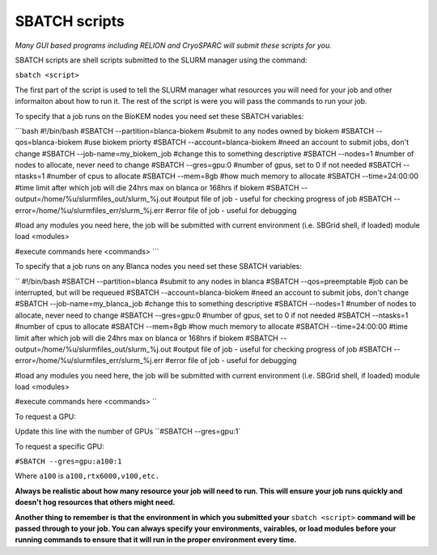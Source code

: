 SBATCH scripts
==============

*Many GUI based programs including RELION and CryoSPARC will submit these
scripts for you.*

SBATCH scripts are shell scripts submitted to the SLURM manager using the command:

``sbatch <script>``

The first part of the script is used to tell the SLURM manager what resources you will need for your job and other
informaiton about how to run it. The rest of the script is were you will pass the commands to run your job.

To specify that a job runs on the BioKEM nodes you need set these SBATCH variables:

```bash
#!/bin/bash
#SBATCH --partition=blanca-biokem    #submit to any nodes owned by biokem
#SBATCH --qos=blanca-biokem          #use biokem priorty
#SBATCH --account=blanca-biokem      #need an account to submit jobs, don't change
#SBATCH --job-name=my_biokem_job     #change this to something descriptive
#SBATCH --nodes=1                    #number of nodes to allocate, never need to change
#SBATCH --gres=gpu:0                 #number of gpus, set to 0 if not needed
#SBATCH --ntasks=1                   #number of cpus to allocate
#SBATCH --mem=8gb                    #how much memory to allocate
#SBATCH --time=24:00:00              #time limit after which job will die 24hrs max on blanca or 168hrs if biokem
#SBATCH --output=/home/%u/slurmfiles_out/slurm_%j.out    #output file of job - useful for checking progress of job
#SBATCH --error=/home/%u/slurmfiles_err/slurm_%j.err     #error file of job - useful for debugging

#load any modules you need here, the job will be submitted with current environment (i.e. SBGrid shell, if loaded)
module load <modules>

#execute commands here
<commands>
```

To specify that a job runs on any Blanca nodes you need set these SBATCH variables:

``
#!/bin/bash
#SBATCH --partition=blanca           #submit to any nodes in blanca
#SBATCH --qos=preemptable            #job can be interrupted, but will be requeued
#SBATCH --account=blanca-biokem      #need an account to submit jobs, don't change
#SBATCH --job-name=my_blanca_job     #change this to something descriptive
#SBATCH --nodes=1                    #number of nodes to allocate, never need to change
#SBATCH --gres=gpu:0                 #number of gpus, set to 0 if not needed
#SBATCH --ntasks=1                   #number of cpus to allocate
#SBATCH --mem=8gb                    #how much memory to allocate
#SBATCH --time=24:00:00              #time limit after which job will die 24hrs max on blanca or 168hrs if biokem
#SBATCH --output=/home/%u/slurmfiles_out/slurm_%j.out    #output file of job - useful for checking progress of job
#SBATCH --error=/home/%u/slurmfiles_err/slurm_%j.err     #error file of job - useful for debugging

#load any modules you need here, the job will be submitted with current environment (i.e. SBGrid shell, if loaded)
module load <modules>

#execute commands here
<commands>
``

To request a GPU:

Update this line with the number of GPUs ``#SBATCH --gres=gpu:1`

To request a specific GPU:

``#SBATCH --gres=gpu:a100:1``

Where ``a100`` is ``a100,rtx6000,v100,etc.``

**Always be realistic about how many resource your job will need to run. This
will ensure your job runs quickly and doesn't hog resources that others might need.**

**Another thing to remember is that the environment in which you submitted your** ``sbatch <script>`` \
**command will be passed through to your job. You can always specify your environments, vairables, \
or load modules before your running commands to ensure that it will run in the proper environment every time.**
